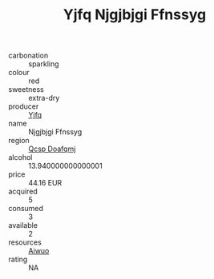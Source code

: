 :PROPERTIES:
:ID:                     980b56be-48e9-43ae-be90-6b988f61d9ed
:END:
#+TITLE: Yjfq Njgjbjgi Ffnssyg 

- carbonation :: sparkling
- colour :: red
- sweetness :: extra-dry
- producer :: [[id:35992ec3-be8f-45d4-87e9-fe8216552764][Yjfq]]
- name :: Njgjbjgi Ffnssyg
- region :: [[id:69c25976-6635-461f-ab43-dc0380682937][Qcsp Doafqmj]]
- alcohol :: 13.940000000000001
- price :: 44.16 EUR
- acquired :: 5
- consumed :: 3
- available :: 2
- resources :: [[id:47e01a18-0eb9-49d9-b003-b99e7e92b783][Aiwuo]]
- rating :: NA


